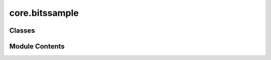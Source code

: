core.bitssample
===============

.. py:module:: core.bitssample

.. autoapi-nested-parse::

   This module provides classes for representing and manipulating bit samples
   from quantum computations in Qamomile.

   Classes:
       BitsSample: Represents a single bit array sample with its occurrence count.
       BitsSampleSet: Represents a set of bit array samples and provides methods
                      for conversions and analysis.



Classes
-------

.. autoapisummary::

   core.bitssample.BitsSample
   core.bitssample.BitsSampleSet


Module Contents
---------------

.. py:class:: BitsSample

   Represents a single bit array sample with its occurrence count.

   .. attribute:: num_occurrences

      The number of times this bit array occurred in the sample set.

      :type: int

   .. attribute:: bits

      The bit array represented as a list of integers (0 or 1).

      :type: List[int]


   .. py:attribute:: num_occurrences
      :type:  int


   .. py:attribute:: bits
      :type:  list[int]


   .. py:property:: num_bits
      :type: int

      Returns the number of bits in the sample.

      :returns: The length of the bit array.
      :rtype: int


.. py:class:: BitsSampleSet

   Represents a set of bit array samples from quantum computations.

   This class provides methods for converting between different representations
   of the sample set and analyzing the results.

   .. attribute:: bitarrays

      A list of BitsSample objects representing the sample set.

      :type: List[BitsSample]


   .. py:attribute:: bitarrays
      :type:  list[BitsSample]


   .. py:method:: get_int_counts() -> dict[int, int]

      Converts the bit array samples to integer counts.

      This method interprets each bit array as a binary number and counts
      the occurrences of each unique integer value.

      :returns: A dictionary mapping integer values to their occurrence counts.
      :rtype: dict[int, int]



   .. py:method:: from_int_counts(int_counts: dict[int, int], bit_length: int) -> BitsSampleSet
      :classmethod:


      Creates a BitsSampleSet from a dictionary of integer counts.

      This class method converts integer-based sample counts to bit array samples.

      :param int_counts: A dictionary mapping integer values to their occurrence counts.
      :type int_counts: dict[int, int]
      :param bit_length: The length of the bit arrays to be created.
      :type bit_length: int

      :returns: A new BitsSampleSet object containing the converted samples.
      :rtype: BitsSampleSet



   .. py:method:: get_most_common(n: int = 1) -> list[BitsSample]

      Returns the n most common bit samples in the set.

      :param n: The number of most common samples to return. Defaults to 1.
      :type n: int, optional

      :returns:

                A list of the n most common BitsSample objects,
                                  sorted by occurrence in descending order.
      :rtype: List[BitsSample]



   .. py:method:: total_samples() -> int

      Calculates the total number of samples in the set.

      :returns: The sum of occurrence counts across all samples.
      :rtype: int



